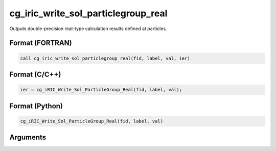 cg_iric_write_sol_particlegroup_real
==========================================

Outputs double-precision real-type calculation results defined at particles.

Format (FORTRAN)
------------------
.. code-block:: fortran

   call cg_iric_write_sol_particlegroup_real(fid, label, val, ier)

Format (C/C++)
----------------
.. code-block:: c

   ier = cg_iRIC_Write_Sol_ParticleGroup_Real(fid, label, val);

Format (Python)
----------------
.. code-block:: python

   cg_iRIC_Write_Sol_ParticleGroup_Real(fid, label, val)

Arguments
---------

.. csv-table:: Arguments of cg_iric_write_sol_particlegroup_real
   :file: cg_iric_write_sol_particlegroup_real_args.csv
   :header-rows: 1
